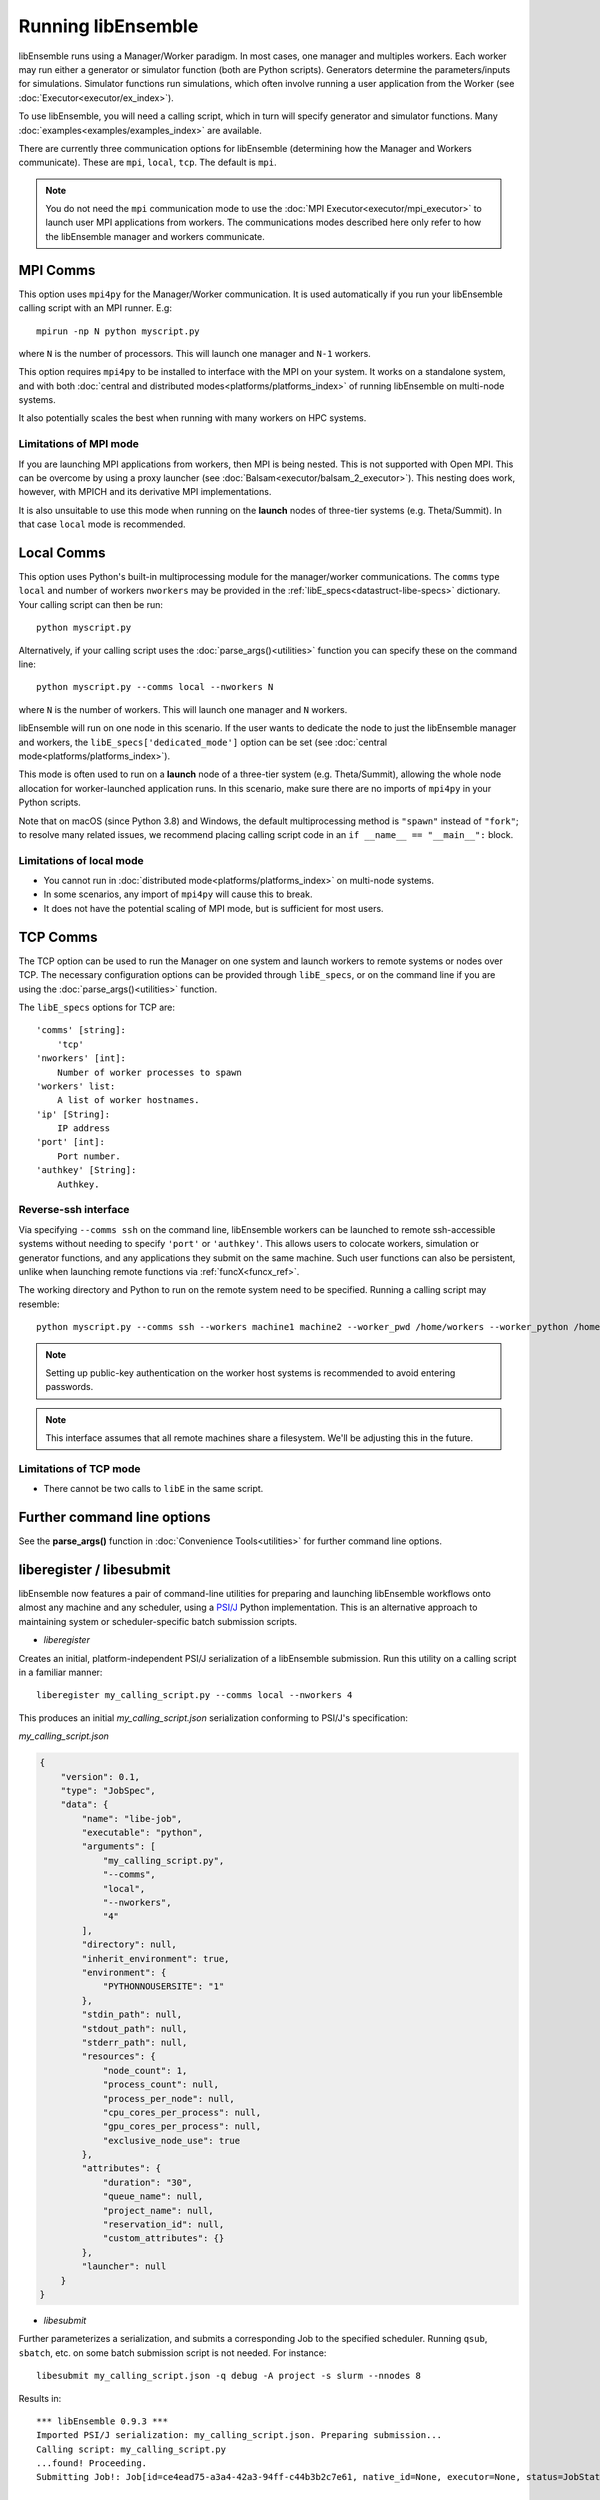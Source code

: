 Running libEnsemble
===================

libEnsemble runs using a Manager/Worker paradigm. In most cases, one manager and multiples workers.
Each worker may run either a generator or simulator function (both are Python scripts). Generators
determine the parameters/inputs for simulations. Simulator functions run simulations, which often
involve running a user application from the Worker (see :doc:`Executor<executor/ex_index>`).

To use libEnsemble, you will need a calling script, which in turn will specify generator and
simulator functions. Many :doc:`examples<examples/examples_index>` are available.

There are currently three communication options for libEnsemble (determining how the Manager
and Workers communicate). These are ``mpi``, ``local``, ``tcp``. The default is ``mpi``.

.. note::
    You do not need the ``mpi`` communication mode to use the
    :doc:`MPI Executor<executor/mpi_executor>` to launch user MPI applications from workers.
    The communications modes described here only refer to how the libEnsemble manager and
    workers communicate.

MPI Comms
---------

This option uses ``mpi4py`` for the Manager/Worker communication. It is used automatically if
you run your libEnsemble calling script with an MPI runner. E.g::

    mpirun -np N python myscript.py

where ``N`` is the number of processors. This will launch one manager and
``N-1`` workers.

This option requires ``mpi4py`` to be installed to interface with the MPI on your system.
It works on a standalone system, and with both
:doc:`central and distributed modes<platforms/platforms_index>` of running libEnsemble on
multi-node systems.

It also potentially scales the best when running with many workers on HPC systems.

Limitations of MPI mode
^^^^^^^^^^^^^^^^^^^^^^^

If you are launching MPI applications from workers, then MPI is being nested. This is not
supported with Open MPI. This can be overcome by using a proxy launcher
(see :doc:`Balsam<executor/balsam_2_executor>`). This nesting does work, however,
with MPICH and its derivative MPI implementations.

It is also unsuitable to use this mode when running on the **launch** nodes of three-tier
systems (e.g. Theta/Summit). In that case ``local`` mode is recommended.

Local Comms
-----------

This option uses Python's built-in multiprocessing module for the manager/worker communications.
The ``comms`` type ``local`` and number of workers ``nworkers`` may be provided in the
:ref:`libE_specs<datastruct-libe-specs>` dictionary. Your calling script can then be run::

    python myscript.py

Alternatively, if your calling script uses the :doc:`parse_args()<utilities>` function
you can specify these on the command line::

    python myscript.py --comms local --nworkers N

where ``N`` is the number of workers. This will launch one manager and
``N`` workers.

libEnsemble will run on one node in this scenario. If the user wants to dedicate the node
to just the libEnsemble manager and workers, the ``libE_specs['dedicated_mode']`` option
can be set (see :doc:`central mode<platforms/platforms_index>`).

This mode is often used to run on a **launch** node of a three-tier
system (e.g. Theta/Summit), allowing the whole node allocation for
worker-launched application runs. In this scenario, make sure there are
no imports of ``mpi4py`` in your Python scripts.

Note that on macOS (since Python 3.8) and Windows, the default multiprocessing method is ``"spawn"`` instead
of ``"fork"``; to resolve many related issues, we recommend placing calling script code in
an ``if __name__ == "__main__":`` block.

Limitations of local mode
^^^^^^^^^^^^^^^^^^^^^^^^^

- You cannot run in :doc:`distributed mode<platforms/platforms_index>` on multi-node systems.
- In some scenarios, any import of ``mpi4py`` will cause this to break.
- It does not have the potential scaling of MPI mode, but is sufficient for most users.

TCP Comms
---------

The TCP option can be used to run the Manager on one system and launch workers to remote
systems or nodes over TCP. The necessary configuration options can be provided through
``libE_specs``, or on the command line if you are using the :doc:`parse_args()<utilities>` function.

The ``libE_specs`` options for TCP are::

    'comms' [string]:
        'tcp'
    'nworkers' [int]:
        Number of worker processes to spawn
    'workers' list:
        A list of worker hostnames.
    'ip' [String]:
        IP address
    'port' [int]:
        Port number.
    'authkey' [String]:
        Authkey.

Reverse-ssh interface
^^^^^^^^^^^^^^^^^^^^^

Via specifying ``--comms ssh`` on the command line, libEnsemble workers can
be launched to remote ssh-accessible systems without needing to specify ``'port'`` or ``'authkey'``. This allows users
to colocate workers, simulation or generator functions, and any applications they submit on the same machine. Such user
functions can also be persistent, unlike when launching remote functions via :ref:`funcX<funcx_ref>`.

The working directory and Python to run on the remote system need to be specified. Running a calling script may resemble::

    python myscript.py --comms ssh --workers machine1 machine2 --worker_pwd /home/workers --worker_python /home/.conda/.../python

.. note::
    Setting up public-key authentication on the worker host systems is recommended to avoid entering passwords.

.. note::
    This interface assumes that all remote machines share a filesystem. We'll be adjusting this in the future.

Limitations of TCP mode
^^^^^^^^^^^^^^^^^^^^^^^

- There cannot be two calls to ``libE`` in the same script.

Further command line options
----------------------------

See the **parse_args()** function in :doc:`Convenience Tools<utilities>` for further command line options.

.. _liberegister:

liberegister / libesubmit
-------------------------

libEnsemble now features a pair of command-line utilities for preparing and launching libEnsemble workflows onto almost
any machine and any scheduler, using a `PSI/J`_ Python implementation. This is an alternative approach
to maintaining system or scheduler-specific batch submission scripts.

- `liberegister`

Creates an initial, platform-independent PSI/J serialization of a libEnsemble submission. Run this utility on
a calling script in a familiar manner::

    liberegister my_calling_script.py --comms local --nworkers 4

This produces an initial `my_calling_script.json` serialization conforming to PSI/J's specification:

.. container:: toggle

    .. container:: header

       `my_calling_script.json`

    .. code-block:: JSON

        {
            "version": 0.1,
            "type": "JobSpec",
            "data": {
                "name": "libe-job",
                "executable": "python",
                "arguments": [
                    "my_calling_script.py",
                    "--comms",
                    "local",
                    "--nworkers",
                    "4"
                ],
                "directory": null,
                "inherit_environment": true,
                "environment": {
                    "PYTHONNOUSERSITE": "1"
                },
                "stdin_path": null,
                "stdout_path": null,
                "stderr_path": null,
                "resources": {
                    "node_count": 1,
                    "process_count": null,
                    "process_per_node": null,
                    "cpu_cores_per_process": null,
                    "gpu_cores_per_process": null,
                    "exclusive_node_use": true
                },
                "attributes": {
                    "duration": "30",
                    "queue_name": null,
                    "project_name": null,
                    "reservation_id": null,
                    "custom_attributes": {}
                },
                "launcher": null
            }
        }

- `libesubmit`

Further parameterizes a serialization, and submits a corresponding Job to the specified scheduler.
Running ``qsub``, ``sbatch``, etc. on some batch submission script is not needed. For instance::

    libesubmit my_calling_script.json -q debug -A project -s slurm --nnodes 8

Results in::

    *** libEnsemble 0.9.3 ***
    Imported PSI/J serialization: my_calling_script.json. Preparing submission...
    Calling script: my_calling_script.py
    ...found! Proceeding.
    Submitting Job!: Job[id=ce4ead75-a3a4-42a3-94ff-c44b3b2c7e61, native_id=None, executor=None, status=JobStatus[NEW, time=1658167808.5125017]]

    $ squeue --long --users=user
    Mon Jul 18 13:10:15 2022
             JOBID PARTITION     NAME     USER    STATE       TIME TIME_LIMI  NODES NODELIST(REASON)
           2508936    debug  ce4ead75     user  PENDING       0:00     30:00      8 (Priority)

This also produces a Job-specific representation, e.g:

.. container:: toggle

    .. container:: header

       `8ba9de56.my_calling_script.json`

    .. code-block:: JSON

        {
            "version": 0.1,
            "type": "JobSpec",
            "data": {
                "name": "libe-job",
                "executable": "/Users/jnavarro/miniconda3/envs/libe/bin/python3.8",
                "arguments": [
                    "my_calling_script.py",
                    "--comms",
                    "local",
                    "--nworkers",
                    "4"
                ],
                "directory": "/home/user/libensemble/scratch",
                "inherit_environment": true,
                "environment": {
                    "PYTHONNOUSERSITE": "1"
                },
                "stdin_path": null,
                "stdout_path": "8ba9de56.my_calling_script.out",
                "stderr_path": "8ba9de56.my_calling_script.err",
                "resources": {
                    "node_count": 8,
                    "process_count": null,
                    "process_per_node": null,
                    "cpu_cores_per_process": null,
                    "gpu_cores_per_process": null,
                    "exclusive_node_use": true
                },
                "attributes": {
                    "duration": "30",
                    "queue_name": "debug",
                    "project_name": "project",
                    "reservation_id": null,
                    "custom_attributes": {}
                },
                "launcher": null
            }
        }

If libesubmit is run on a ``.json`` serialization from liberegister and can't find the
specified calling script, it'll help search for matching candidate scripts.

.. _PSI/J: https://exaworks.org/psij

Persistent Workers
------------------
.. _persis_worker:

In a regular (non-persistent) worker, the user's generator or simulation function is called whenever the worker
receives work. A persistent worker is one that continues to run the generator or simulation function between work units,
maintaining the local data environment.

A common use-case consists of a persistent generator (such as :doc:`persistent_aposmm<examples/gen_funcs>`)
that maintains optimization data, while generating new simulation inputs. The persistent generator runs
on a dedicated worker while in persistent mode. This requires an appropriate
:doc:`allocation function<examples/alloc_funcs>` that will run the generator as persistent.

When running with a persistent generator, it is important to remember that a worker will be dedicated
to the generator and cannot run simulations. For example, the following run::

    mpirun -np 3 python my_script.py

would run one manager process, one worker with a persistent generator, and one worker running simulations.

If this example was run as::

    mpirun -np 2 python my_script.py

No simulations will be able to run.

Environment Variables
---------------------

Environment variables required in your run environment can be set in your Python sim or gen function.
For example::

    os.environ["OMP_NUM_THREADS"] = 4

set in your simulation script before the Executor submit command will export the setting to your run.

Further run information
-----------------------

For running on multi-node platforms and supercomputers, there are alternative ways to configure
libEnsemble to resources. See the :doc:`Running on HPC Systems<platforms/platforms_index>`
guide for more information, including some examples for specific systems.
